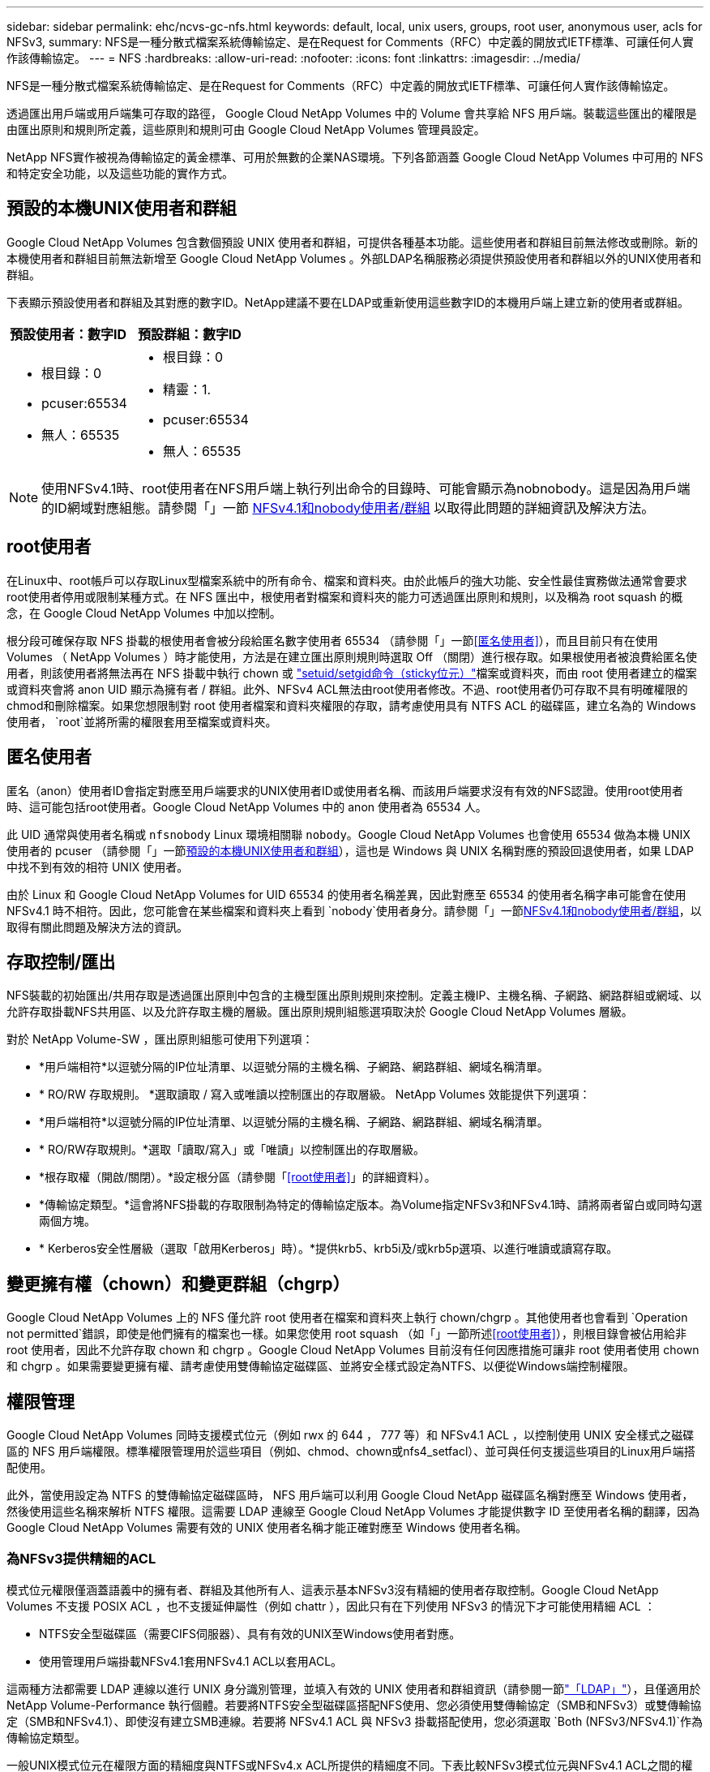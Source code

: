 ---
sidebar: sidebar 
permalink: ehc/ncvs-gc-nfs.html 
keywords: default, local, unix users, groups, root user, anonymous user, acls for NFSv3, 
summary: NFS是一種分散式檔案系統傳輸協定、是在Request for Comments（RFC）中定義的開放式IETF標準、可讓任何人實作該傳輸協定。 
---
= NFS
:hardbreaks:
:allow-uri-read: 
:nofooter: 
:icons: font
:linkattrs: 
:imagesdir: ../media/


[role="lead"]
NFS是一種分散式檔案系統傳輸協定、是在Request for Comments（RFC）中定義的開放式IETF標準、可讓任何人實作該傳輸協定。

透過匯出用戶端或用戶端集可存取的路徑， Google Cloud NetApp Volumes 中的 Volume 會共享給 NFS 用戶端。裝載這些匯出的權限是由匯出原則和規則所定義，這些原則和規則可由 Google Cloud NetApp Volumes 管理員設定。

NetApp NFS實作被視為傳輸協定的黃金標準、可用於無數的企業NAS環境。下列各節涵蓋 Google Cloud NetApp Volumes 中可用的 NFS 和特定安全功能，以及這些功能的實作方式。



== 預設的本機UNIX使用者和群組

Google Cloud NetApp Volumes 包含數個預設 UNIX 使用者和群組，可提供各種基本功能。這些使用者和群組目前無法修改或刪除。新的本機使用者和群組目前無法新增至 Google Cloud NetApp Volumes 。外部LDAP名稱服務必須提供預設使用者和群組以外的UNIX使用者和群組。

下表顯示預設使用者和群組及其對應的數字ID。NetApp建議不要在LDAP或重新使用這些數字ID的本機用戶端上建立新的使用者或群組。

|===
| 預設使用者：數字ID | 預設群組：數字ID 


 a| 
* 根目錄：0
* pcuser:65534
* 無人：65535

 a| 
* 根目錄：0
* 精靈：1.
* pcuser:65534
* 無人：65535


|===

NOTE: 使用NFSv4.1時、root使用者在NFS用戶端上執行列出命令的目錄時、可能會顯示為nobnobody。這是因為用戶端的ID網域對應組態。請參閱「」一節 <<NFSv4.1和nobody使用者/群組>> 以取得此問題的詳細資訊及解決方法。



== root使用者

在Linux中、root帳戶可以存取Linux型檔案系統中的所有命令、檔案和資料夾。由於此帳戶的強大功能、安全性最佳實務做法通常會要求root使用者停用或限制某種方式。在 NFS 匯出中，根使用者對檔案和資料夾的能力可透過匯出原則和規則，以及稱為 root squash 的概念，在 Google Cloud NetApp Volumes 中加以控制。

根分段可確保存取 NFS 掛載的根使用者會被分段給匿名數字使用者 65534 （請參閱「」一節<<匿名使用者>>），而且目前只有在使用 Volumes （ NetApp Volumes ）時才能使用，方法是在建立匯出原則規則時選取 Off （關閉）進行根存取。如果根使用者被浪費給匿名使用者，則該使用者將無法再在 NFS 掛載中執行 chown 或 https://en.wikipedia.org/wiki/Setuid["setuid/setgid命令（sticky位元）"^]檔案或資料夾，而由 root 使用者建立的檔案或資料夾會將 anon UID 顯示為擁有者 / 群組。此外、NFSv4 ACL無法由root使用者修改。不過、root使用者仍可存取不具有明確權限的chmod和刪除檔案。如果您想限制對 root 使用者檔案和資料夾權限的存取，請考慮使用具有 NTFS ACL 的磁碟區，建立名為的 Windows 使用者， `root`並將所需的權限套用至檔案或資料夾。



== 匿名使用者

匿名（anon）使用者ID會指定對應至用戶端要求的UNIX使用者ID或使用者名稱、而該用戶端要求沒有有效的NFS認證。使用root使用者時、這可能包括root使用者。Google Cloud NetApp Volumes 中的 anon 使用者為 65534 人。

此 UID 通常與使用者名稱或 `nfsnobody` Linux 環境相關聯 `nobody`。Google Cloud NetApp Volumes 也會使用 65534 做為本機 UNIX 使用者的 pcuser （請參閱「」一節<<預設的本機UNIX使用者和群組>>），這也是 Windows 與 UNIX 名稱對應的預設回退使用者，如果 LDAP 中找不到有效的相符 UNIX 使用者。

由於 Linux 和 Google Cloud NetApp Volumes for UID 65534 的使用者名稱差異，因此對應至 65534 的使用者名稱字串可能會在使用 NFSv4.1 時不相符。因此，您可能會在某些檔案和資料夾上看到 `nobody`使用者身分。請參閱「」一節<<NFSv4.1和nobody使用者/群組>>，以取得有關此問題及解決方法的資訊。



== 存取控制/匯出

NFS裝載的初始匯出/共用存取是透過匯出原則中包含的主機型匯出原則規則來控制。定義主機IP、主機名稱、子網路、網路群組或網域、以允許存取掛載NFS共用區、以及允許存取主機的層級。匯出原則規則組態選項取決於 Google Cloud NetApp Volumes 層級。

對於 NetApp Volume-SW ，匯出原則組態可使用下列選項：

* *用戶端相符*以逗號分隔的IP位址清單、以逗號分隔的主機名稱、子網路、網路群組、網域名稱清單。
* * RO/RW 存取規則。 *選取讀取 / 寫入或唯讀以控制匯出的存取層級。 NetApp Volumes 效能提供下列選項：
* *用戶端相符*以逗號分隔的IP位址清單、以逗號分隔的主機名稱、子網路、網路群組、網域名稱清單。
* * RO/RW存取規則。*選取「讀取/寫入」或「唯讀」以控制匯出的存取層級。
* *根存取權（開啟/關閉）。*設定根分區（請參閱「<<root使用者>>」的詳細資料）。
* *傳輸協定類型。*這會將NFS掛載的存取限制為特定的傳輸協定版本。為Volume指定NFSv3和NFSv4.1時、請將兩者留白或同時勾選兩個方塊。
* * Kerberos安全性層級（選取「啟用Kerberos」時）。*提供krb5、krb5i及/或krb5p選項、以進行唯讀或讀寫存取。




== 變更擁有權（chown）和變更群組（chgrp）

Google Cloud NetApp Volumes 上的 NFS 僅允許 root 使用者在檔案和資料夾上執行 chown/chgrp 。其他使用者也會看到 `Operation not permitted`錯誤，即使是他們擁有的檔案也一樣。如果您使用 root squash （如「」一節所述<<root使用者>>），則根目錄會被佔用給非 root 使用者，因此不允許存取 chown 和 chgrp 。Google Cloud NetApp Volumes 目前沒有任何因應措施可讓非 root 使用者使用 chown 和 chgrp 。如果需要變更擁有權、請考慮使用雙傳輸協定磁碟區、並將安全樣式設定為NTFS、以便從Windows端控制權限。



== 權限管理

Google Cloud NetApp Volumes 同時支援模式位元（例如 rwx 的 644 ， 777 等）和 NFSv4.1 ACL ，以控制使用 UNIX 安全樣式之磁碟區的 NFS 用戶端權限。標準權限管理用於這些項目（例如、chmod、chown或nfs4_setfacl）、並可與任何支援這些項目的Linux用戶端搭配使用。

此外，當使用設定為 NTFS 的雙傳輸協定磁碟區時， NFS 用戶端可以利用 Google Cloud NetApp 磁碟區名稱對應至 Windows 使用者，然後使用這些名稱來解析 NTFS 權限。這需要 LDAP 連線至 Google Cloud NetApp Volumes 才能提供數字 ID 至使用者名稱的翻譯，因為 Google Cloud NetApp Volumes 需要有效的 UNIX 使用者名稱才能正確對應至 Windows 使用者名稱。



=== 為NFSv3提供精細的ACL

模式位元權限僅涵蓋語義中的擁有者、群組及其他所有人、這表示基本NFSv3沒有精細的使用者存取控制。Google Cloud NetApp Volumes 不支援 POSIX ACL ，也不支援延伸屬性（例如 chattr ），因此只有在下列使用 NFSv3 的情況下才可能使用精細 ACL ：

* NTFS安全型磁碟區（需要CIFS伺服器）、具有有效的UNIX至Windows使用者對應。
* 使用管理用戶端掛載NFSv4.1套用NFSv4.1 ACL以套用ACL。


這兩種方法都需要 LDAP 連線以進行 UNIX 身分識別管理，並填入有效的 UNIX 使用者和群組資訊（請參閱一節link:ncvs-gc-other-nas-infrastructure-service-dependencies.html#ldap["「LDAP」"]），且僅適用於 NetApp Volume-Performance 執行個體。若要將NTFS安全型磁碟區搭配NFS使用、您必須使用雙傳輸協定（SMB和NFSv3）或雙傳輸協定（SMB和NFSv4.1）、即使沒有建立SMB連線。若要將 NFSv4.1 ACL 與 NFSv3 掛載搭配使用，您必須選取 `Both (NFSv3/NFSv4.1)`作為傳輸協定類型。

一般UNIX模式位元在權限方面的精細度與NTFS或NFSv4.x ACL所提供的精細度不同。下表比較NFSv3模式位元與NFSv4.1 ACL之間的權限精細度。如需NFSv4.1 ACL的相關資訊、請參閱 https://linux.die.net/man/5/nfs4_acl["nfs4_ACL - NFSv4存取控制清單"^]。

|===
| NFSv3模式位元 | NFSv4.1 ACL 


 a| 
* 設定執行時的使用者ID
* 設定執行時的群組ID
* 儲存交換的文字（未在POSIX中定義）
* 擁有者的讀取權限
* 擁有者的寫入權限
* 對檔案擁有者執行權限；或在目錄中查詢（搜尋）擁有者權限
* 群組的讀取權限
* 群組的寫入權限
* 對檔案上的群組執行權限；或查詢（搜尋）目錄中的群組權限
* 其他人的讀取權限
* 其他人的寫入權限
* 對檔案上的其他人執行權限；或查詢（搜尋）目錄中的其他人權限

 a| 
存取控制項目（ACE）類型（允許/拒絕/稽核）*繼承旗標*目錄繼承*檔案繼承*不傳播繼承*僅繼承

權限*讀取資料（檔案）/ list-directory（目錄）*寫入資料（檔案）/建立檔案（目錄）*附加資料（檔案）/ create子目錄（目錄）*執行（檔案）/變更目錄（目錄）*刪除*刪除子項目*讀取屬性*寫入屬性*讀取命名屬性*寫入命名屬性*寫入命名屬性* ACL

|===
最後、根據RPC封包限制、NFS群組成員資格（NFSv3和NFSv4.x）的AUTH_SYS預設上限為16。NFS Kerberos最多可提供32個群組、NFSv4 ACL則可透過精細的使用者和群組ACL（每個ACE最多可容納1024個項目）來移除限制。

此外， Google Cloud NetApp Volumes 提供延伸群組支援，可將支援的群組上限擴充至 32 個。這需要LDAP連線至包含有效UNIX使用者和群組身分識別的LDAP伺服器。如需設定此功能的詳細資訊，請參閱 https://cloud.google.com/architecture/partners/netapp-cloud-volumes/creating-nfs-volumes?hl=en_US["建立及管理NFS磁碟區"^] Google 文件中的。



== NFSv3使用者與群組ID

NFSv3使用者和群組ID會以數字ID而非名稱的形式出現在線路上。Google Cloud NetApp Volumes 使用 NFSv3 時，這些數字 ID 的使用者名稱解析不適用，而 UNIX 安全樣式的 Volume 則只使用模式位元。當NFSv4.1 ACL存在時、即使使用NFSv3、仍需要數字ID查詢和/或名稱字串查詢、才能正確解析ACL。使用 NTFS 安全樣式磁碟區時， Google Cloud NetApp Volumes 必須將數字 ID 解析為有效的 UNIX 使用者，然後對應至有效的 Windows 使用者以交涉存取權限。



=== NFSv3使用者與群組ID的安全性限制

使用NFSv3時、用戶端和伺服器永遠不需要確認使用者使用數字ID進行讀取或寫入、這只是隱含信任而已。如此一來、只要偽造任何數字ID、檔案系統就會遭受潛在的資料外洩。為了避免這類安全漏洞， Google Cloud NetApp Volumes 有幾個選項可供選擇。

* 實作Kerberos for NFS會強制使用者使用使用者名稱和密碼或Keytab檔案進行驗證、以取得Kerberos票證、以便存取掛載。Kerberos 僅適用於 NetApp Volumes 效能執行個體，且僅適用於 NFSv4.1 。
* 限制匯出原則規則中的主機清單，會限制哪些 NFSv3 用戶端可以存取 Google Cloud NetApp Volumes Volume 。
* 使用雙傳輸協定磁碟區並將NTFS ACL套用至磁碟區、會強制NFSv3用戶端將數字ID解析為有效的UNIX使用者名稱、以便正確驗證以存取裝載。這需要啟用LDAP並設定UNIX使用者和群組身分識別。
* 浪費root使用者的力量可限制root使用者對NFS掛載所造成的損害、但並不會完全消除風險。如需詳細資訊、請參閱「」一節<<root使用者>>。」


最後、NFS安全性僅限於您所使用的傳輸協定版本。NFSv3的整體效能比NFSv4.1高、但提供的安全性層級卻不相同。



== NFSv4.1

NFSv4.1提供比NFSv3更高的安全性與可靠性、原因如下：

* 透過租賃型機制進行整合式鎖定
* 狀態工作階段
* 單一連接埠上的所有NFS功能（2049）
* 僅TCP
* ID網域對應
* Kerberos整合（NFSv3可以使用Kerberos、但僅適用於NFS、而非用於NLM等輔助傳輸協定）




=== NFSv4.1相依性

由於NFSv4.1還有額外的安全功能、因此不需要使用NFSv3（類似於SMB需要相依性（例如Active Directory）的方式）、也會涉及一些外部相依性。



=== NFSv4.1 ACL

Google Cloud NetApp Volumes 支援 NFSv4.x ACL ，相較於一般 POSIX 樣式的權限，這項功能可提供明顯的優勢，例如：

* 精細控制使用者對檔案和目錄的存取
* 更好的NFS安全性
* 改善與CIFS/SMB的互通性
* 使用AUTH_SYS安全性移除每位使用者16個群組的NFS限制
* ACL 不需使用群組 ID （ GID ）解析，因此可有效移除 NFS 用戶端控制的 GID 限制 NFSv4.1 ACL ，而非 Google Cloud NetApp Volume 。若要使用NFSv4.1 ACL、請確定用戶端的軟體版本支援這些ACL、並已安裝適當的NFS公用程式。




=== NFSv4.1 ACL與SMB用戶端之間的相容性

NFSv4 ACL與Windows檔案層級ACL（NTFS ACL）不同、但具有類似的功能。不過、在多重傳輸協定NAS環境中、如果有NFSv4.1 ACL、而且您使用的是雙傳輸協定存取（NFS和SMB位於同一個資料集）、則使用SMB2.0及更新版本的用戶端將無法從Windows安全性索引標籤檢視或管理ACL。



=== NFSv4.1 ACL的運作方式

下列術語為參考定義：

* *存取控制清單（ACL）。*權限項目清單。
* *存取控制項目（ACE）。*清單中的權限項目。


當用戶端在 setattr 作業期間針對檔案設定 NFSv4.1 ACL 時， Google Cloud NetApp Volumes 會在物件上設定該 ACL ，取代任何現有的 ACL 。如果檔案上沒有ACL、則檔案的模式權限會從Owner@、group @和任何人@計算。如果檔案上有任何現有的SUID/SGID/便利貼位元、則不會受到影響。

當用戶端在 GetAttr 作業過程中取得檔案的 NFSv4.1 ACL 時， Google Cloud NetApp Volumes 會讀取與物件相關的 NFSv4.1 ACL ，建構 ACE 清單，並將清單傳回用戶端。如果檔案具有NT ACL或模式位元、則會從模式位元建構ACL並傳回用戶端。

如果ACL中存在拒絕的ACE、則會拒絕存取；如果存在允許的ACE、則會授予存取權。不過、如果ACL中沒有任何ACE、也會拒絕存取。

安全性描述元由安全性ACL（SACL）和判別ACL（DACL）組成。當NFSv4.1與CIFS/SMB互操作時、DACL會以一對一的方式對應NFSv4和CIFS。DACL由允許和拒絕的ACE組成。

如果在已設定NFSv4.1 ACL的檔案或資料夾上執行基本的「chmod」、則會保留現有的使用者和群組ACL、但會修改預設的「擁有者」、「群組@」、「每個人@」ACL。

使用NFSv4.1 ACL的用戶端可以設定及檢視系統上檔案和目錄的ACL。當在具有ACL的目錄中建立新檔案或子目錄時、該物件會繼承ACL中已標記適當的所有ACE http://linux.die.net/man/5/nfs4_acl["繼承旗標"^]。

如果檔案或目錄具有NFSv4.1 ACL、則無論使用哪種傳輸協定來存取檔案或目錄、該ACL都能用來控制存取。

只要將ACE標記為正確的繼承旗標、檔案和目錄就會從父目錄的NFSv4 ACL繼承ACE（可能需要適當的修改）。

當檔案或目錄是因NFSv4要求而建立時、產生的檔案或目錄上的ACL取決於檔案建立要求是否包含ACL或僅包含標準UNIX檔案存取權限。ACL也取決於父目錄是否具有ACL。

* 如果要求包含ACL、則會使用該ACL。
* 如果要求僅包含標準UNIX檔案存取權限、且父目錄沒有ACL、則會使用用戶端檔案模式來設定標準UNIX檔案存取權限。
* 如果要求僅包含標準UNIX檔案存取權限、且父目錄具有不可繼承的ACL、則會針對新物件設定以傳遞至要求的模式位元為基礎的預設ACL。
* 如果要求僅包含標準UNIX檔案存取權限、但父目錄具有ACL、則只要將ACE標記為適當的繼承旗標、父目錄ACL中的ACE就會由新檔案或目錄繼承。




=== ACE權限

NFSv4.1 ACL權限使用一系列大小寫字母值（例如「raptncy」）來控制存取。如需這些字母值的詳細資訊、請參閱 https://www.osc.edu/book/export/html/4523["使用方法：使用NFSv4 ACL"^]。



=== 具有umask和ACL繼承的NFSv4.1 ACL行為

http://linux.die.net/man/5/nfs4_acl["NFSv4 ACL可提供ACL繼承功能"^]。ACL繼承意味著在使用NFSv4.1 ACL集的物件下建立的檔案或資料夾、可以根據的組態來繼承ACL http://linux.die.net/man/5/nfs4_acl["ACL繼承旗標"^]。

https://man7.org/linux/man-pages/man2/umask.2.html["umask"^]用於控制在目錄中建立檔案和資料夾的權限等級，而無需管理員互動。根據預設， Google Cloud NetApp Volumes 允許 umask 覆寫繼承的 ACL ，這是預期的行為 https://datatracker.ietf.org/doc/html/rfc5661["RFC 5661"^]。



=== ACL格式化

NFSv4.1 ACL具有特定格式化。下列範例是檔案上的ACE設定：

....
A::ldapuser@domain.netapp.com:rwatTnNcCy
....
上述範例遵循下列ACL格式準則：

....
type:flags:principal:permissions
....
一種「A」表示「允許」。 在此情況下不會設定繼承旗標、因為主體不是群組、不包含繼承。此外、由於ACE不是稽核項目、因此不需要設定稽核旗標。如需NFSv4.1 ACL的詳細資訊、請參閱 http://linux.die.net/man/5/nfs4_acl["http://linux.die.net/man/5/nfs4_acl"^]。

如果NFSv4.1 ACL設定不正確（或用戶端和伺服器無法解析名稱字串）、則ACL可能無法如預期般運作、或ACL變更可能無法套用及拋出錯誤。

範例錯誤包括：

....
Failed setxattr operation: Invalid argument
Scanning ACE string 'A:: user@rwaDxtTnNcCy' failed.
....


=== 明確拒絕

NFSv4.1權限可包含擁有者、群組及所有人的明確拒絕屬性。這是因為NFSv4.1 ACL是預設拒絕ACL、這表示如果某個ACL未由ACE明確授予、就會拒絕該ACL。明確拒絕屬性會覆寫任何明確或不明確的存取ACE。

拒絕ACE的屬性標籤設定為「D」。

在以下範例中、允許群組@擁有所有讀取和執行權限、但拒絕所有寫入權限。

....
sh-4.1$ nfs4_getfacl /mixed
A::ldapuser@domain.netapp.com:ratTnNcCy
A::OWNER@:rwaDxtTnNcCy
D::OWNER@:
A:g:GROUP@:rxtncy
D:g:GROUP@:waDTC
A::EVERYONE@:rxtncy
D::EVERYONE@:waDTC
....
應盡可能避免使用拒絕的ACE、因為它們可能會造成混淆和複雜；允許不明確定義的ACL被隱含拒絕。當設定拒絕ACE時、使用者預期會被授予存取權限時、可能會被拒絕存取。

上述一組ACE相當於模式位元中的755、這表示：

* 擁有者擁有完整權利。
* 群組具有唯讀。
* 其他人則為唯讀。


不過、即使權限調整為等同的775個權限、仍會因為每個人都設定明確的拒絕權限而拒絕存取。



=== NFSv4.1 ID網域對應相依性

NFSv4.1利用ID網域對應邏輯做為安全層、協助驗證嘗試存取NFSv4.1掛載的使用者確實是他們宣稱的對象。在這些情況下，來自 NFSv4.1 用戶端的使用者名稱和群組名稱會附加名稱字串，並將其傳送至 Google Cloud NetApp Volumes 執行個體。如果該使用者名稱 / 群組名稱和 ID 字串組合不相符，則使用者和 / 或群組會被分成用戶端檔案中指定的預設無人使用者 `/etc/idmapd.conf`。

此ID字串是適當遵循權限的必要條件、尤其是使用NFSv4.1 ACL和/或Kerberos時。因此，必須具備名稱服務伺服器相依性，例如 LDAP 伺服器，才能確保用戶端和 Google Cloud NetApp Volume 之間的一致性，以正確解析使用者和群組名稱身分。

Google Cloud NetApp Volumes 使用靜態預設 ID 網域名稱值 `defaultv4iddomain.com`。NFS 用戶端的 ID 網域名稱設定預設為 DNS 網域名稱，但您可以在中手動調整 ID 網域名稱 `/etc/idmapd.conf`。

如果在 Google Cloud NetApp Volumes 中啟用 LDAP ，則 Google Cloud NetApp Volumes 會自動將 NFS ID 網域變更為 DNS 中的搜尋網域設定，除非用戶端使用不同的 DNS 網域搜尋名稱，否則不需要修改這些網域。

當 Google Cloud NetApp Volumes 能夠解析本機檔案或 LDAP 中的使用者名稱或群組名稱時，會使用網域字串，而不相符的網域 ID 會佔用給任何人。如果 Google Cloud NetApp Volumes 在本機檔案或 LDAP 中找不到使用者名稱或群組名稱，則會使用數值 ID 值，且 NFS 用戶端會正確解析名稱（類似 NFSv3 行為）。

如果不變更用戶端的 NFSv4.1 ID 網域以符合 Google Cloud NetApp Volumes Volume 所使用的內容，您會看到下列行為：

* 在 Google Cloud NetApp Volumes （例如 root ，在本機 UNIX 使用者和群組中定義）中有本機項目的 UNIX 使用者和群組會被浪費到 nobody 值。
* 如果 NFS 用戶端和 Google Cloud NetApp Volume 之間的 DNS 網域不同，則會將具有 LDAP 項目的 UNIX 使用者和群組（如果 Google Cloud NetApp Volumes 設定為使用 LDAP ）浪費給任何人。
* 沒有本機項目或LDAP項目的UNIX使用者和群組會使用數字ID值、並解析為NFS用戶端上指定的名稱。如果用戶端上不存在名稱、則只會顯示數字ID。


以下顯示上述案例的結果：

....
# ls -la /mnt/home/prof1/nfs4/
total 8
drwxr-xr-x 2 nobody nobody 4096 Feb  3 12:07 .
drwxrwxrwx 7 root   root   4096 Feb  3 12:06 ..
-rw-r--r-- 1   9835   9835    0 Feb  3 12:07 client-user-no-name
-rw-r--r-- 1 nobody nobody    0 Feb  3 12:07 ldap-user-file
-rw-r--r-- 1 nobody nobody    0 Feb  3 12:06 root-user-file
....
當用戶端和伺服器ID網域相符時、相同的檔案清單看起來就像這樣：

....
# ls -la
total 8
drwxr-xr-x 2 root   root         4096 Feb  3 12:07 .
drwxrwxrwx 7 root   root         4096 Feb  3 12:06 ..
-rw-r--r-- 1   9835         9835    0 Feb  3 12:07 client-user-no-name
-rw-r--r-- 1 apache apache-group    0 Feb  3 12:07 ldap-user-file
-rw-r--r-- 1 root   root            0 Feb  3 12:06 root-user-file
....
如需此問題及其解決方法的詳細資訊、請參閱「」一節<<NFSv4.1和nobody使用者/群組>>。」



=== Kerberos相依性

如果您計畫搭配 NFS 使用 Kerberos ，則必須搭配 Google Cloud NetApp Volumes 使用下列項目：

* 適用於Kerberos Distribution Center服務（Kdc）的Active Directory網域
* Active Directory 網域中的使用者和群組屬性會填入 UNIX 資訊以供 LDAP 功能使用（ Google Cloud NetApp Volumes 中的 NFS Kerberos 需要使用者 SPN 至 UNIX 使用者對應才能獲得適當的功能）。
* 在 Google Cloud NetApp Volumes 執行個體上啟用 LDAP
* DNS服務的Active Directory網域




=== NFSv4.1和nobody使用者/群組

NFSv4.1組態最常見的問題之一、就是檔案或資料夾列在使用「ls」的清單中、顯示為「user:group」的「nobnon:nobnobnone」組合。

例如：

....
sh-4.2$ ls -la | grep prof1-file
-rw-r--r-- 1 nobody nobody    0 Apr 24 13:25 prof1-file
....
數字ID是「99」。

....
sh-4.2$ ls -lan | grep prof1-file
-rw-r--r-- 1 99 99    0 Apr 24 13:25 prof1-file
....
在某些情況下、檔案可能會顯示正確的擁有者、但不會顯示「nobody」為群組。

....
sh-4.2$ ls -la | grep newfile1
-rw-r--r-- 1 prof1  nobody    0 Oct  9  2019 newfile1
....
誰是無人？

NFSv4.1中的「nobn」使用者與「nfsnobnobn」使用者不同。您可以執行「id」命令來檢視NFS用戶端如何查看每位使用者：

....
# id nobody
uid=99(nobody) gid=99(nobody) groups=99(nobody)
# id nfsnobody
uid=65534(nfsnobody) gid=65534(nfsnobody) groups=65534(nfsnobody)
....
使用NFSv4.1時、「noban」使用者是由「idmapd.conf」檔案定義的預設使用者、可定義為任何您要使用的使用者。

....
# cat /etc/idmapd.conf | grep nobody
#Nobody-User = nobody
#Nobody-Group = nobody
....
為什麼會發生這種情況？

由於透過名稱字串對應來確保安全性是NFSv4.1作業的重要宗旨、因此名稱字串不適當時的預設行為是將該使用者分成通常無法存取使用者和群組所擁有之檔案和資料夾的使用者。

當您在檔案清單中看到使用者和（或）群組的「nobnoby」時、這通常表示NFSv4.1中的某些項目設定錯誤。區分大小寫的功能可在此處發揮。

例如，如果 user1@CVSDEMO.LOTLL （ uid 1234 ， gid 1234 ）正在存取匯出，則 Google Cloud NetApp Volumes 必須能夠找到 user1@CVSDEMO.LOTML （ uid 1234 ， gid 1234 ）。如果 Google Cloud NetApp Volumes 中的使用者是 USER1@CVSDEMO.LOTIT ，則它將不相符（大寫使用者 1 與小寫使用者 1 ）。在許多情況下、您可以在用戶端的訊息檔案中看到下列內容：

....
May 19 13:14:29 centos7 nfsidmap[17481]: nss_getpwnam: name 'root@defaultv4iddomain.com' does not map into domain 'CVSDEMO.LOCAL'
May 19 13:15:05 centos7 nfsidmap[17534]: nss_getpwnam: name 'nobody' does not map into domain 'CVSDEMO.LOCAL'
....
用戶端和伺服器都必須同意使用者確實是他們所宣稱的身分，因此您必須檢查下列事項，以確保用戶端所看到的使用者擁有與 Google Cloud NetApp Volumes 所看到的使用者相同的資訊。

* * NFSv4.x ID 網域 *用戶端： `idmapd.conf`檔案； Google Cloud NetApp Volumes 使用 `defaultv4iddomain.com`且無法手動變更。如果將 LDAP 搭配 NFSv4.1 使用， Google Cloud NetApp Volumes 會將 ID 網域變更為 DNS 搜尋網域所使用的網域，該網域與 AD 網域相同。
* * 使用者名稱和數字 ID 。 *這會決定用戶端尋找使用者名稱的位置，並利用名稱服務交換器組態（用戶端：和 / 或本機密碼和群組檔案） `nsswitch.conf`； Google Cloud NetApp Volumes 不允許修改此設定，但會在啟用 LDAP 時自動將其新增至組態。
* * 群組名稱和數字 ID 。 *這會決定用戶端尋找群組名稱的位置，並利用名稱服務交換器組態（用戶端：和 / 或本機密碼和群組檔案） `nsswitch.conf`； Google Cloud NetApp Volumes 不允許修改此設定，但會在啟用時自動將 LDAP 新增至組態。


在幾乎所有情況下，如果您在用戶端的使用者和群組清單中看到 `nobody`，問題是 Google Cloud NetApp Volumes 和 NFS 用戶端之間的使用者或群組名稱網域 ID 轉譯。為了避免發生這種情況，請使用 LDAP 來解析用戶端與 Google Cloud NetApp Volume 之間的使用者和群組資訊。



=== 在用戶端上檢視NFSv4.1的名稱ID字串

如果您使用NFSv4.1、NFS作業期間會發生名稱字串對應、如前所述。

除了使用「/var/log/Messages」來找出NFSv4 ID的問題、您也可以使用 https://man7.org/linux/man-pages/man5/nfsidmap.5.html["nfsidmap -l"^] NFS用戶端上的命令、可檢視哪些使用者名稱已正確對應至NFSv4網域。

例如，這是在用戶端和 Google Cloud NetApp Volumes 存取 NFSv4.x 掛載後的命令輸出：

....
# nfsidmap -l
4 .id_resolver keys found:
  gid:daemon@CVSDEMO.LOCAL
  uid:nfs4@CVSDEMO.LOCAL
  gid:root@CVSDEMO.LOCAL
  uid:root@CVSDEMO.LOCAL
....
如果未正確對應至NFSv4.1 ID網域的使用者（在此案例中為「NetApp-user」）嘗試存取相同的掛載、並接觸檔案、就會依照預期指派「nobnan:nobnobnobn」。

....
# su netapp-user
sh-4.2$ id
uid=482600012(netapp-user), 2000(secondary)
sh-4.2$ cd /mnt/nfs4/
sh-4.2$ touch newfile
sh-4.2$ ls -la
total 16
drwxrwxrwx  5 root   root   4096 Jan 14 17:13 .
drwxr-xr-x. 8 root   root     81 Jan 14 10:02 ..
-rw-r--r--  1 nobody nobody    0 Jan 14 17:13 newfile
drwxrwxrwx  2 root   root   4096 Jan 13 13:20 qtree1
drwxrwxrwx  2 root   root   4096 Jan 13 13:13 qtree2
drwxr-xr-x  2 nfs4   daemon 4096 Jan 11 14:30 testdir
....
nfidmap -l輸出顯示螢幕上的使用者為「pcuser"、但不是「NetApp-user"；這是我們的匯出原則規則（「65534」）中的匿名使用者。

....
# nfsidmap -l
6 .id_resolver keys found:
  gid:pcuser@CVSDEMO.LOCAL
  uid:pcuser@CVSDEMO.LOCAL
  gid:daemon@CVSDEMO.LOCAL
  uid:nfs4@CVSDEMO.LOCAL
  gid:root@CVSDEMO.LOCAL
  uid:root@CVSDEMO.LOCAL
....